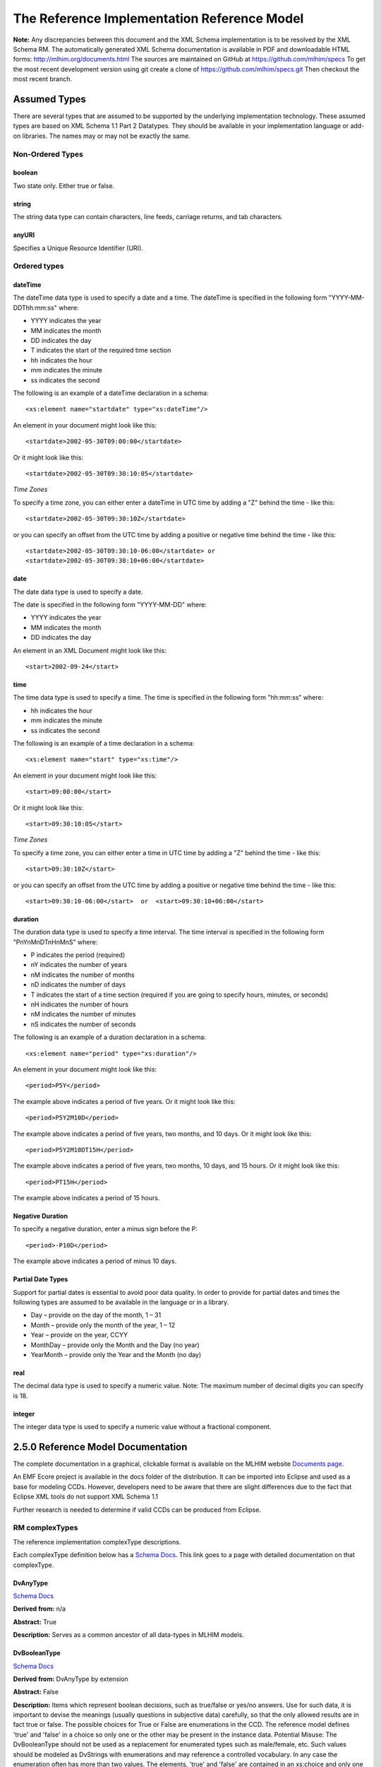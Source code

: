 ============================================
The Reference Implementation Reference Model
============================================

**Note:**  Any discrepancies between this document and the XML Schema implementation is to be resolved by the XML Schema RM. The automatically generated XML Schema documentation is available in PDF and downloadable HTML forms: http://mlhim.org/documents.html The sources are maintained on GitHub at https://github.com/mlhim/specs To get the most recent development version using git create a clone of https://github.com/mlhim/specs.git Then checkout the most recent branch.

Assumed Types
=============

There are several types that are assumed to be supported by the underlying implementation technology. These assumed types are based on XML Schema 1.1 Part 2 Datatypes. They should be available in your implementation language or add-on libraries. The names may or may not be exactly the same.

-----------------
Non-Ordered Types
-----------------

boolean 
-------
Two state only.  Either true or false.


string
-------
The string data type can contain characters, line feeds, carriage returns, and tab characters.

anyURI
------
Specifies a Unique Resource Identifier (URI).

-----------------
Ordered types
-----------------

dateTime
--------
The dateTime data type is used to specify a date and a time.
The dateTime is specified in the following form "YYYY-MM-DDThh:mm:ss" where:

* YYYY indicates the year
* MM indicates the month
* DD indicates the day
* T indicates the start of the required time section
* hh indicates the hour
* mm indicates the minute
* ss indicates the second

The following is an example of a dateTime declaration in a schema::

    <xs:element name="startdate" type="xs:dateTime"/>

An element in your document might look like this::

    <startdate>2002-05-30T09:00:00</startdate>

Or it might look like this::

    <startdate>2002-05-30T09:30:10:05</startdate>

*Time Zones*

To specify a time zone, you can either enter a dateTime in UTC time by adding a "Z" behind the time - like this::

    <startdate>2002-05-30T09:30:10Z</startdate> 

or you can specify an offset from the UTC time by adding a positive or negative time behind the time - like this::

    <startdate>2002-05-30T09:30:10-06:00</startdate> or
    <startdate>2002-05-30T09:30:10+06:00</startdate> 

date
----
The date data type is used to specify a date.

The date is specified in the following form "YYYY-MM-DD" where:

* YYYY indicates the year
* MM indicates the month
* DD indicates the day

An element in an XML Document  might look like this::

    <start>2002-09-24</start> 

time
----
The time data type is used to specify a time.
The time is specified in the following form "hh:mm:ss" where:

* hh indicates the hour
* mm indicates the minute
* ss indicates the second

The following is an example of a time declaration in a schema::

    <xs:element name="start" type="xs:time"/>

An element in your document might look like this::

    <start>09:00:00</start>

Or it might look like this::

    <start>09:30:10:05</start>


*Time Zones* 

To specify a time zone, you can either enter a time in UTC time by adding a "Z" behind the time - like this::

    <start>09:30:10Z</start>

or you can specify an offset from the UTC time by adding a positive or negative time behind the time - like this::

    <start>09:30:10-06:00</start>  or  <start>09:30:10+06:00</start>

duration
--------

The duration data type is used to specify a time interval.
The time interval is specified in the following form "PnYnMnDTnHnMnS" where:
    
* P indicates the period (required)
* nY indicates the number of years
* nM indicates the number of months
* nD indicates the number of days
* T indicates the start of a time section (required if you are going to specify hours, minutes, or seconds)
* nH indicates the number of hours
* nM indicates the number of minutes
* nS indicates the number of seconds

The following is an example of a duration declaration in a schema::

    <xs:element name="period" type="xs:duration"/>

An element in your document might look like this::

    <period>P5Y</period>

The example above indicates a period of five years.
Or it might look like this::

    <period>P5Y2M10D</period>

The example above indicates a period of five years, two months, and 10 days.
Or it might look like this::

    <period>P5Y2M10DT15H</period>

The example above indicates a period of five years, two months, 10 days, and 15 hours.
Or it might look like this::

    <period>PT15H</period>

The example above indicates a period of 15 hours.

Negative Duration
-----------------

To specify a negative duration, enter a minus sign before the P::

    <period>-P10D</period>

The example above indicates a period of minus 10 days.

Partial Date Types
------------------
Support for partial dates is essential to avoid poor data quality. In order to provide for partial dates and times the following types are assumed to be available in the language or in a library.

* Day – provide on the day of the month, 1 – 31
* Month – provide only the month of the year, 1 – 12
* Year – provide on the year,  CCYY
* MonthDay – provide only the Month and the Day (no year)
* YearMonth – provide only the Year and the Month (no day)

real
----
The decimal data type is used to specify a numeric value.
Note: The maximum number of decimal digits you can specify is 18.

integer
-------
The integer data type is used to specify a numeric value without a fractional component.


2.5.0 Reference Model Documentation
===================================

The complete documentation in a graphical, clickable format is available on the MLHIM website `Documents page <http://mlhim.org/documents.html>`_.  

An EMF Ecore project is available in the docs folder of the distribution. It can be imported into Eclipse and used as a base for modeling CCDs. However, developers need to be aware that there are slight differences due to the fact that Eclipse XML tools do not support XML Schema 1.1 

Further research is needed to determine if valid CCDs can be produced from Eclipse. 

---------------
RM complexTypes
---------------

The reference implementation complexType descriptions. 

Each complexType definition below has a `Schema Docs <http://mlhim.org/rm250_html/>`_. This link goes to a page with detailed documentation on that complexType. 


DvAnyType
-----------

`Schema Docs <http://mlhim.org/rm250_html/mlhim250_xsd_Complex_Type_mlhim2_DvAnyType.html#DvAnyType>`_

**Derived from:**  n/a

**Abstract:** True

**Description:**  Serves as a common ancestor of all data-types in MLHIM models.

DvBooleanType
--------------

`Schema Docs <http://mlhim.org/rm250_html/mlhim250_xsd_Complex_Type_mlhim2_DvBooleanType.html#DvBooleanType>`_

**Derived from:** DvAnyType by extension

**Abstract:** False

**Description:**  Items which represent boolean decisions, such as true/false or yes/no answers. Use for such data, it is important to devise the meanings (usually questions in subjective data) carefully, so that the only allowed results are in fact true or false.  The possible choices for True or False are enumerations in the CCD. The reference model defines 'true' and 'false' in a choice so only one or the other may be present in the instance data.
Potential Misuse: The DvBooleanType should not be used as a replacement for enumerated types such as male/female, etc. Such values should be modeled as DvStrings with enumerations and may reference a controlled vocabulary. In any case the enumeration often has more than two values. The elements, 'true' and 'false' are contained in an xs:choice and only one or the other is instantiated in the instance data with its value coming from the enumerations defined in a CCD. 

DvLinkType
----------

`Schema Docs <http://mlhim.org/rm250_html/mlhim250_xsd_Complex_Type_mlhim2_DvLinkType.html#DvLinkType>`_

**Derived from:** DvAnyType by extension

**Abstract:** False

**Description:** Used to specify a Universal Resource Identifier. 
Set the pattern facet to accommodate your needs in the PCM.
The primary use is to provide a mechanism that can be used to link together CCDs. 
The relation element allows for the use of a descriptive term for the link with an optional URI pointing to the source vocabulary. In most use cases the modeler will define all three of these using the 'fixed' attribute. Other use cases will have the 'relation' and 'relation-uri' elements fixed and the application will provide the 'link'.

DvStringType
------------

`Schema Docs <http://mlhim.org/rm250_html/mlhim250_xsd_Complex_Type_mlhim2_DvStringType.html#DvStringType>`_

**Derived from:** DvAnyType by extension

**Abstract:** False

**Description:**  The string data type can contain characters, line feeds, carriage returns,
and tab characters. The use cases are for any free form text entry or for any enumerated lists. Additionally the minimum and maximum lengths may be set and regular expression patterns may be specified.

DvFileType
----------

`Schema Docs <http://mlhim.org/rm250_html/mlhim250_xsd_Complex_Type_mlhim2_DvFileType.html#DvFileType>`_

**Derived from:** DvAnyType by extension

**Abstract:** False

**Description:** A type to use for encapsulated content (aka. files) for image, audio and other media types with a defined MIME type. This type provides a choice of embedding the content into the data or using a URL to point to the content. 

DvEncapsulated and its children were consolidated into this one concept and implemented as one complexType to represent any type file based artifact.

DvOrderedType
-------------

`Schema Docs <http://mlhim.org/rm250_html/mlhim250_xsd_Complex_Type_mlhim2_DvOrderedType.html#DvOrderedType>`_

**Derived from:** DvAnyType by extension

**Abstract:** True

**Description:**  Abstract class defining the concept of ordered values, which includes ordinals as well as true quantities. The implementations require the functions ‘<’, '>' and is_strictly_comparable_to ('==').

DvOrdinalType
-------------

`Schema Docs <http://mlhim.org/rm250_html/mlhim250_xsd_Complex_Type_mlhim2_DvOrdinalType.html#DvOrdinalType>`_

**Derived from:** DvOrderedType by extension

**Abstract:** False

**Description:**  Models rankings and scores, e.g. pain, Apgar values, etc, where there is;

* implied ordering,
* no implication that the distance between each value is constant, and 
* the total number of values is finite. 

Note that although the term ‘ordinal’ in mathematics means natural numbers only, here any decimal is allowed, since negative and zero values are often used by medical and other professionals for values around a neutral point. Also, decimal values are sometimes used such as 0.5 or .25 

Examples of sets of ordinal values;

* -3, -2, -1, 0, 1, 2, 3 -- reflex response values
* 0, 1, 2 -- Apgar values 

Also used for recording any clinical or other datum which is customarily recorded using symbolic values. Examples;

* the results on a urinalysis strip, e.g. {neg, trace, +, ++, +++} are used for leukocytes, protein, nitrites etc; 
* for non-haemolysed blood {neg, trace, moderate}; 
* for haemolysed blood {neg, trace, small, moderate, large}.

Elements ordinal and symbol MUST have exactly the same number of enumerations in the PCM.

DvQuantifiedType
----------------

`Schema Docs <http://mlhim.org/rm250_html/mlhim250_xsd_Complex_Type_mlhim2_DvQuantifiedType.html#DvQuantifiedType>`_

**Derived from:** DvOrderedType by extension

**Abstract:** True

**Description:**  Abstract type defining the concept of true quantified values, i.e. values which are not only ordered, but which have a precise magnitude.

DvCountType
-----------

`Schema Docs <http://mlhim.org/rm250_html/mlhim250_xsd_Complex_Type_mlhim2_DvCountType.html#DvCountType>`_

**Derived from:** DvQuantifiedType by extension

**Abstract:** False

**Description:** Countable quantities. Used for countable types such as pregnancies and steps (taken by a physiotherapy patient), number of cigarettes smoked in a day, etc.
The *thing(s)* being counted must be represented in the units element.

**Misuse:** Not used for amounts of physical entities (which all have standardized units).

DvQuantityType
--------------

`Schema Docs <http://mlhim.org/rm250_html/mlhim250_xsd_Complex_Type_mlhim2_DvQuantityType.html#DvQuantityType>`_

**Derived from:** DvQuantifiedType by extension

**Abstract:** False

**Description:** Quantified type representing specific quantities, i.e. quantities expressed as a magnitude and units. Can also be used for time durations, where it is more convenient to treat these as simply a number of individual seconds, minutes, hours, days, months, years, etc. when no temporal calculation is to be performed.


DvRatioType
-----------

`Schema Docs <http://mlhim.org/rm250_html/mlhim250_xsd_Complex_Type_mlhim2_DvRatioType.html#DvRatioType>`_

**Derived from:** DvQuantifiedType by extension

**Abstract:** False

**Description:** Models a ratio of values, i.e. where the numerator and denominator are both pure numbers. Should not be used to represent things like blood pressure which are often written using a forward slash ('/') character, giving the misleading impression that the item is a ratio, when in fact it is a structured value. Similarly, visual acuity, often written as (e.g.) “20/20” in clinical notes is not a ratio but an ordinal (which includes non-numeric symbols like CF = count fingers etc). Should not be used for formulations. 


DvTemporalType
--------------

`Schema Docs <http://mlhim.org/rm250_html/mlhim250_xsd_Complex_Type_mlhim2_DvTemporalType.html#DvTemporalType>`_

**Derived from:** DvOrderedType by extension

**Abstract:** False

**Description:** Type defining the concept of date and time types. Must be constrained in PCMs to be one or more of the below elements.  This gives the modeler the ability to optionally allow full or partial dates at run time.  Setting both maxOccurs and minOccurs to zero causes the element to be prohibited.


DvIntervalType
--------------

`Schema Docs <http://mlhim.org/rm250_html/mlhim250_xsd_Complex_Type_mlhim2_DvIntervalType.html#DvIntervalType>`_

**Derived from:** DvAnyType by extension

**Abstract:** False

**Description:** Generic type defining an interval (i.e. range) of a comparable type. An interval is a contiguous subrange of a comparable base type. Used to define intervals of dates, times, quantities, etc. Whose datatypes are the same and are ordered. In MLHIM, they are primarily used in defining reference ranges.  


InvlType
--------

`Schema Docs <http://mlhim.org/rm250_html/mlhim250_xsd_Complex_Type_mlhim2_InvlType.html#InvlType>`_

**Derived from:** n/a 

**Abstract:** False

**Description:** In the CCD, the modeler creates two restrictions on this complexType. 
One for the 'lower' value and one for the 'upper' value. 
Both restrictions will have the same element choice and the value is 'fixed' on each representing the lower and upper value range boundary. The value may be set to NULL (unbounded) by using the xsi:nil='true' attribute. The maxOccurs and minOccurs attributes must be set to 1, in the CCD. 

For more information on using this approach `see these tips <http://www.ibm.com/developerworks/webservices/library/ws-tip-null/index.html>`_ 

InvlUnits
---------

`Schema Docs <http://mlhim.org/rm250_html/mlhim250_xsd_Complex_Type_mlhim2_InvlUnits.html#InvlUnits>`_

**Derived from:** n/a 

**Abstract:** False

**Description:** The units designation for an Interval is slightly different than other complexTypes. This complexType is composed of a units name and a URI because in a ReferenceRange parent there can be different units for different ranges. Example: A DvQuantity of temperature can have a range in degrees Fahrenheit and one in degrees Celsius.
The derived complexType in the CCD has these values fixed by the modeler.

ReferenceRangeType
------------------

`Schema Docs <http://mlhim.org/rm250_html/mlhim250_xsd_Complex_Type_mlhim2_ReferenceRangeType.html#ReferenceRangeType>`_

**Derived from:** DvAnyType by extension

**Abstract:** False

**Description:** Defines a named range to be associated with any ORDERED datum. Each such
range is sensitive to the context, e.g. sex, age, location, and any other factor which affects ranges. May be used to represent high, low, normal, therapeutic, dangerous, critical, etc. ranges that are constrained by an interval. 


AuditType
---------

`Schema Docs <http://mlhim.org/rm250_html/mlhim250_xsd_Complex_Type_mlhim2_AuditType.html#AuditType>`_

**Derived from:** n/a

**Abstract:** False

**Description:** AuditType provides a mechanism to identify the who/where/when tracking of instances as they move from system to system.

PartyType
---------

`Schema Docs <http://mlhim.org/rm250_html/mlhim250_xsd_Complex_Type_mlhim2_PartyType.html#PartyType>`_

**Derived from:** n/a

**Abstract:** False

**Description:** Description of a party, including an optional external link to data for this party in a demographic or other identity management system. An additional details element provides for the inclusion of information related to this party directly. If the party information is to be anonymous then do not include the details element.

AttestationType
---------------

`Schema Docs <http://mlhim.org/rm250_html/mlhim250_xsd_Complex_Type_mlhim2_AttestationType.html#AttestationType>`_

**Derived from:** n/a

**Abstract:** False

**Description:** Record an attestation by a party of item(s) of record content. The type of attestation is recorded by the reason attribute, which may be coded.

ParticipationType
-----------------

`Schema Docs <http://mlhim.org/rm250_html/mlhim250_xsd_Complex_Type_mlhim2_ParticipationType.html#ParticipationType>`_

**Derived from:** n/a

**Abstract:** False

**Description:** Model of a participation of a Party (any Actor or Role) in an activity. Used to represent any participation of a Party in some activity, which is not explicitly in the model, e.g. assisting nurse. Can be used to record past or future participations.

ExceptionalValueType
--------------------

`Schema Docs <http://mlhim.org/rm250_html/mlhim250_xsd_Complex_Type_mlhim2_ExceptionalValueType.html#ExceptionalValueType>`_

**Derived from:** n/a

**Abstract:** True

**Description:** Subtypes are used to indicate why a value is missing (Null) or is outside a measurable range. The element ev-name is fixed in restricted types to a descriptive string. The subtypes defined in the reference model are considered sufficiently generic to be useful in many instances. 

CCDs may contain additional ExceptionalValueType restrictions to allow for domain related reasons for errant or missing data. 


NIType
------

`Schema Docs <http://mlhim.org/rm250_html/mlhim250_xsd_Complex_Type_mlhim2_NIType.html#NIType>`_

**Derived from:** ExceptionalValueType by restriction

**Abstract:** False

**Description:**  No Information: The value is exceptional (missing, omitted, incomplete, improper). No information as to the reason for being an exceptional value is provided. This is the most general exceptional value. It is also the default exceptional value.

MSKType
-------

`Schema Docs <http://mlhim.org/rm250_html/mlhim250_xsd_Complex_Type_mlhim2_MSKType.html#MSKType>`_

**Derived from:** ExceptionalValueType by restriction

**Abstract:** False

**Description:**  Masked: There is information on this item available but it has not been provided by the sender due to security, privacy or other reasons. There may be an alternate mechanism for gaining access to this information. 
.. Warning:
Using this exceptional value does provide information that may be a breach of confidentiality, even though no detail data is provided. Its primary purpose is for those circumstances where it is necessary to inform the receiver that the information does exist without providing any detail.

INVType
-------

`Schema Docs <http://mlhim.org/rm250_html/mlhim250_xsd_Complex_Type_mlhim2_INVType.html#INVType>`_

**Derived from:** ExceptionalValueType by restriction

**Abstract:** False

**Description:**  Invalid: The value as represented in the instance is not a member of the set of permitted data values in the constrained value domain of a variable.

DERType
-------

`Schema Docs <http://mlhim.org/rm250_html/mlhim250_xsd_Complex_Type_mlhim2_DERType.html#DERType>`_

**Derived from:** ExceptionalValueType by restriction

**Abstract:** False

**Description:**  Derived: An actual value may exist, but it must be derived from the provided information; usually an expression is provided directly.

UNCType
-------

`Schema Docs <http://mlhim.org/rm250_html/mlhim250_xsd_Complex_Type_mlhim2_UNCType.html#UNCType>`_

**Derived from:** ExceptionalValueType by restriction

**Abstract:** False

**Description:**  Unencoded: No attempt has been made to encode the information correctly but the raw source information is represented, usually in free text.

OTHType
-------

`Schema Docs <http://mlhim.org/rm250_html/mlhim250_xsd_Complex_Type_mlhim2_OTHType.html#OTHType>`_

**Derived from:** ExceptionalValueType by restriction

**Abstract:** False

**Description:**  Other: The actual value is not a member of the permitted data values in the variable. (e.g., when the value of the variable is not by the coding system)


NINFType
--------

`Schema Docs <http://mlhim.org/rm250_html/mlhim250_xsd_Complex_Type_mlhim2_NINFType.html#NINFType>`_

**Derived from:** ExceptionalValueType by restriction

**Abstract:** False

**Description:**  Negative Infinity: Negative infinity of numbers


PINFType
--------

`Schema Docs <http://mlhim.org/rm250_html/mlhim250_xsd_Complex_Type_mlhim2_PINFType.html#PINFType>`_

**Derived from:** ExceptionalValueType by restriction

**Abstract:** False

**Description:**  Positive Infinity: Positive infinity of numbers

UNKType
-------

`Schema Docs <http://mlhim.org/rm250_html/mlhim250_xsd_Complex_Type_mlhim2_UNKType.html#UNKType>`_

**Derived from:** ExceptionalValueType by restriction

**Abstract:** False

**Description:**  Unknown: A proper value is applicable, but not known.

ASKRType
--------

`Schema Docs <http://mlhim.org/rm250_html/mlhim250_xsd_Complex_Type_mlhim2_ASKRType.html#ASKRType>`_

**Derived from:** ExceptionalValueType by restriction

**Abstract:** False

**Description:**  Asked and Refused: Information was sought but refused to be provided (e.g., patient was asked but refused to answer)

NASKType
--------

`Schema Docs <http://mlhim.org/rm250_html/mlhim250_xsd_Complex_Type_mlhim2_NASKType.html#NASKType>`_

**Derived from:** ExceptionalValueType by restriction

**Abstract:** False

**Description:**  Not Asked: This information has not been sought (e.g., patient was not asked)


QSType
------

`Schema Docs <http://mlhim.org/rm250_html/mlhim250_xsd_Complex_Type_mlhim2_QSType.html#QSType>`_

**Derived from:** ExceptionalValueType by restriction

**Abstract:** False

**Description:**  Sufficient Quantity : The specific quantity is not known, but is known to non-zero and it is not specified because it makes up the bulk of the material; Add 10mg of ingredient X, 50mg of ingredient Y and sufficient quantity of water to 100mL.

TRCType
-------

`Schema Docs <http://mlhim.org/rm250_html/mlhim250_xsd_Complex_Type_mlhim2_TRCType.html#TRCType>`_

**Derived from:** ExceptionalValueType by restriction

**Abstract:** False

**Description:**  Trace: The content is greater or less than zero but too small to be quantified.

ASKUType
--------

`Schema Docs <http://mlhim.org/rm250_html/mlhim250_xsd_Complex_Type_mlhim2_ASKUType.html#ASKUType>`_

**Derived from:** ExceptionalValueType by restriction

**Abstract:** False

**Description:**  Asked but Unknown: Information was sought but not found (e.g., patient was asked but did not know)


NAVType
-------

`Schema Docs <http://mlhim.org/rm250_html/mlhim250_xsd_Complex_Type_mlhim2_NAVType.html#NAVType>`_

**Derived from:** ExceptionalValueType by restriction

**Abstract:** False

**Description:** Not Available: This information is not available and the specific reason is not known.

NAType
------

`Schema Docs <http://mlhim.org/rm250_html/mlhim250_xsd_Complex_Type_mlhim2_NAType.html#NAType>`_

**Derived from:** ExceptionalValueType by restriction

**Abstract:** False

**Description:**  Not Applicable: No proper value is applicable in this context e.g.,the number of cigarettes smoked per day by a non-smoker subject.

ItemType
--------

`Schema Docs <http://mlhim.org/rm250_html/mlhim250_xsd_Complex_Type_mlhim2_ItemType.html#ItemType>`_

**Derived from:** n/a 

**Abstract:** True

**Description:**  The abstract parent of ClusterType and DvAdapterType structural representation types.

ClusterType
-----------

`Schema Docs <http://mlhim.org/rm250_html/mlhim250_xsd_Complex_Type_mlhim2_DvAnyType.html#DvAnyType>`_

**Derived from:** ItemType by extension

**Abstract:** False

**Description:**  The grouping variant of Item, which may contain further instances of Item, 
in an ordered list. This can serve as the root component for arbitrarily complex structures.

DvAdapterType
-------------

`Schema Docs <http://mlhim.org/rm250_html/mlhim250_xsd_Complex_Type_mlhim2_DvAdapterType.html#DvAdapterType>`_

**Derived from:** ItemType by extension

**Abstract:** False

**Description:**  The leaf variant of Item, to which any *DvAnyType* subtype instance is attached for use in a Cluster. 

EntryType
---------

`Schema Docs <http://mlhim.org/rm250_html/mlhim250_xsd_Complex_Type_mlhim2_EntryType.html#EntryType>`_

**Derived from:** n/a

**Abstract:** True

**Description:** The abstract parent of all Entry subtypes. An Entry is the root of a logical set of data items. Each subtype has an identical information structure. The subtyping is used to allow persistence to separate the types of Entries; primarily important in healthcare for the de-identification of clinical information.

CareEntryType
-------------

`Schema Docs <http://mlhim.org/rm250_html/mlhim250_xsd_Complex_Type_mlhim2_CareEntryType.html#CareEntryType>`_

**Derived from:** EntryType by extension

**Abstract:** False

**Description:**  Entry subtype for all entries related to care of a subject of record.

AdminEntryType
--------------

`Schema Docs <http://mlhim.org/rm250_html/mlhim250_xsd_Complex_Type_mlhim2_AdminEntryType.html#AdminEntryType>`_

**Derived from:** EntryType by extension

**Abstract:** False

**Description:**  Entry subtype for administrative information, i.e. information about setting up the clinical process, but not itself clinically relevant. Archetypes will define contained information. Used for administrative details of admission, episode, ward location, discharge, appointment (if not stored in a practice management or appointments system). Not used for any clinically significant information.

DemographicEntryType
--------------------

`Schema Docs <http://mlhim.org/rm250_html/mlhim250_xsd_Complex_Type_mlhim2_DemographicEntryType.html#DemographicEntryType>`_

**Derived from:** EntryType by extension

**Abstract:** False

**Description:**  Entry subtype for demographic information, i.e. name structures, roles, locations, etc. modeled as a separate type from AdminEntryType in order to facilitate the separation of clinical and non-clinical information to support de-identification of clinical and administrative data.

CCDType
-------

`Schema Docs <http://mlhim.org/rm250_html/mlhim250_xsd_Complex_Type_mlhim2_CCDType.html#CCDType>`_

**Derived from:** n/a

**Abstract:** False

**Description:**  This is the root node of a Concept Constraint Definition.

---------------
RM simpleTypes
---------------

The reference implementation simpleType descriptions. 
These types do not have global element definitions. They are used to define other element types within the RM and are used as restrictions on a CCD.  

MagnitudeStatus
---------------

`Schema Docs <http://mlhim.org/rm250_html/mlhim250_xsd_Simple_Type_mlhim2_MagnitudeStatus.html#MagnitudeStatus>`_

**Derived from:** xs:string

**Abstract:** False

**Description:** Optional status of magnitude with values::
        
        equal : magnitude is a point value
        
        less_than : value is less than the magnitude
        
        greater_than : value is greater than the magnitude
        
        less_than_or_equal : value is less_than_or_equal to the magnitude
        
        greater_than_or_equal : value is greater_than_or_equal to the magnitude
        
        approximate : value is the approximately the magnitude

These enumerations are used in they DvQuantifiedType subtypes.

TypeOfRatio
-----------

`Schema Docs <http://mlhim.org/rm250_html/mlhim250_xsd_Simple_Type_mlhim2_TypeOfRatio.html#TypeOfRatio>`_

**Derived from:** xs:string

**Abstract:** False

**Description:** Indicates semantic type of ratio. 
        
* ratio = a relationship between two numbers. 
* proportion = a relationship between two numbers where there is a bi-univocal relationship between the numerator and the denominator (the numerator is contained in the denominator)
* rate = a relationship between two numbers where there is not a bi-univocal relationship between the numerator and the denominator (the numerator is not contained in the denominator) 


--------------
Element Groups
--------------

IntervalUnits
-------------
Used to state that if units are defined on a DvInterval based PCM then the units must have both a name and a URI. 


-----------
Example CCD 
-----------

`Schema Docs <http://mlhim.org/rm250_html/mlhim250_xsd_Complex_Type_mlhim2_DvAnyType.html#DvAnyType>`_

Please check the website documents section as well as the CCD Library on the CCD-Gen.
The CCD-Gen requires free registration in order to view the CCD Library. 
